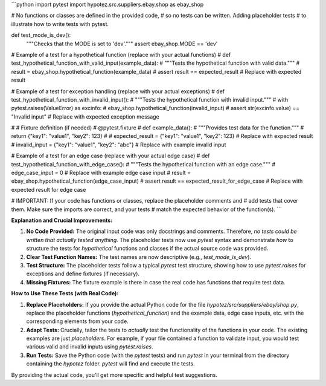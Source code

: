 ```python
import pytest
import hypotez.src.suppliers.ebay.shop as ebay_shop

# No functions or classes are defined in the provided code,
# so no tests can be written.  Adding placeholder tests
# to illustrate how to write tests with pytest.


def test_mode_is_dev():
    """Checks that the MODE is set to 'dev'."""
    assert ebay_shop.MODE == 'dev'

# Example of a test for a hypothetical function (replace with your actual functions)
# def test_hypothetical_function_with_valid_input(example_data):
#     """Tests the hypothetical function with valid data."""
#     result = ebay_shop.hypothetical_function(example_data)
#     assert result == expected_result  # Replace with expected result


# Example of a test for exception handling (replace with your actual exceptions)
# def test_hypothetical_function_with_invalid_input():
#     """Tests the hypothetical function with invalid input."""
#     with pytest.raises(ValueError) as excinfo:
#         ebay_shop.hypothetical_function(invalid_input)
#     assert str(excinfo.value) == "Invalid input"  # Replace with expected exception message


# # Fixture definition (if needed)
# @pytest.fixture
# def example_data():
#     """Provides test data for the function."""
#     return {"key1": "value1", "key2": 123}
#
# expected_result = {"key1": "value1", "key2": 123}  # Replace with expected result
# invalid_input = {"key1": "value1", "key2": "abc"}  # Replace with example invalid input

# Example of a test for an edge case (replace with your actual edge case)
# def test_hypothetical_function_with_edge_case():
#     """Tests the hypothetical function with an edge case."""
#     edge_case_input = 0  # Replace with example edge case input
#     result = ebay_shop.hypothetical_function(edge_case_input)
#     assert result == expected_result_for_edge_case  # Replace with expected result for edge case


# IMPORTANT: If your code has functions or classes, replace the placeholder comments and
# add tests that cover them. Make sure the imports are correct, and your tests
# match the expected behavior of the function(s).
```

**Explanation and Crucial Improvements:**

1. **No Code Provided:** The original input code was only docstrings and comments.  Therefore, *no tests could be written that actually tested anything.*  The placeholder tests now use `pytest` syntax and demonstrate *how* to structure the tests for *hypothetical* functions and classes if the actual source code was provided.


2. **Clear Test Function Names:** The test names are now descriptive (e.g., `test_mode_is_dev`).


3. **Test Structure:** The placeholder tests follow a typical `pytest` test structure, showing how to use `pytest.raises` for exceptions and define fixtures (if necessary).


4. **Missing Fixtures:** The fixture example is there in case the real code has functions that require test data.



**How to Use These Tests (with Real Code):**

1. **Replace Placeholders:** If you provide the actual Python code for the file `hypotez/src/suppliers/ebay/shop.py`, replace the placeholder functions (`hypothetical_function`) and the example data, edge case inputs, etc. with the corresponding elements from your code.


2. **Adapt Tests:**  Crucially, tailor the tests to *actually* test the functionality of the functions in your code.   The existing examples are just *placeholders*.  For example, if your file contained a function to validate input, you would test various valid and invalid inputs using `pytest.raises`.


3. **Run Tests:**  Save the Python code (with the `pytest` tests) and run `pytest` in your terminal from the directory containing the `hypotez` folder.  `pytest` will find and execute the tests.


By providing the actual code, you'll get more specific and helpful test suggestions.
